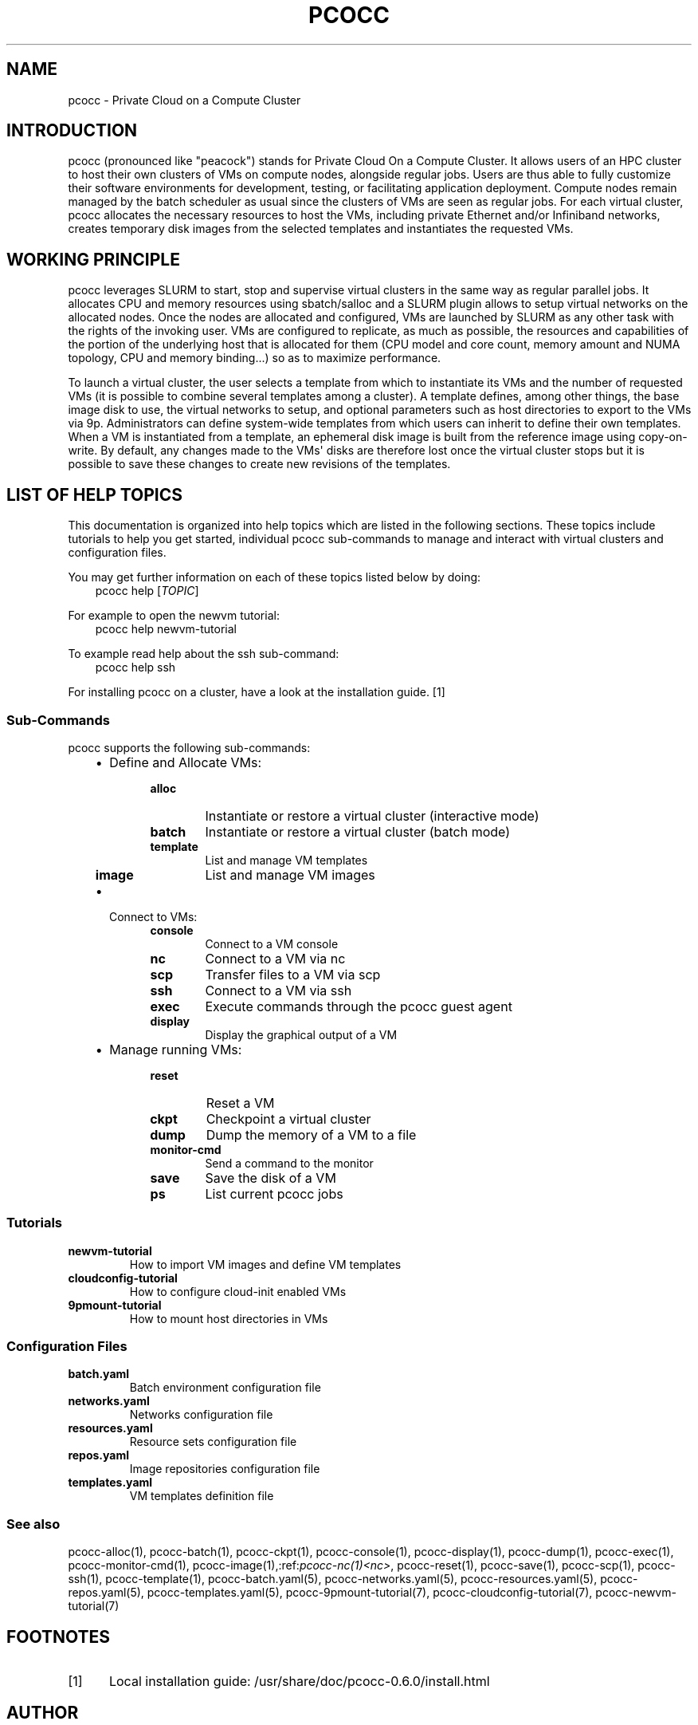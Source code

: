 .\" Man page generated from reStructuredText.
.
.TH "PCOCC" "1" "Apr 23, 2019" "0.6.0" "pcocc"
.SH NAME
pcocc \- Private Cloud on a Compute Cluster
.
.nr rst2man-indent-level 0
.
.de1 rstReportMargin
\\$1 \\n[an-margin]
level \\n[rst2man-indent-level]
level margin: \\n[rst2man-indent\\n[rst2man-indent-level]]
-
\\n[rst2man-indent0]
\\n[rst2man-indent1]
\\n[rst2man-indent2]
..
.de1 INDENT
.\" .rstReportMargin pre:
. RS \\$1
. nr rst2man-indent\\n[rst2man-indent-level] \\n[an-margin]
. nr rst2man-indent-level +1
.\" .rstReportMargin post:
..
.de UNINDENT
. RE
.\" indent \\n[an-margin]
.\" old: \\n[rst2man-indent\\n[rst2man-indent-level]]
.nr rst2man-indent-level -1
.\" new: \\n[rst2man-indent\\n[rst2man-indent-level]]
.in \\n[rst2man-indent\\n[rst2man-indent-level]]u
..
.SH INTRODUCTION
.sp
pcocc (pronounced like "peacock") stands for Private Cloud On a Compute Cluster. It allows users of an HPC cluster to host their own clusters of VMs on compute nodes, alongside regular jobs. Users are thus able to fully customize their software environments for development, testing, or facilitating application deployment. Compute nodes remain managed by the batch scheduler as usual since the clusters of VMs are seen as regular jobs. For each virtual cluster, pcocc allocates the necessary resources to host the VMs, including private Ethernet and/or Infiniband networks, creates temporary disk images from the selected templates and instantiates the requested VMs.
.SH WORKING PRINCIPLE
.sp
pcocc leverages SLURM to start, stop and supervise virtual clusters in the same way as regular parallel jobs. It allocates CPU and memory resources using sbatch/salloc and a SLURM plugin allows to setup virtual networks on the allocated nodes. Once the nodes are allocated and configured, VMs are launched by SLURM as any other task with the rights of the invoking user. VMs are configured to replicate, as much as possible, the resources and capabilities of the portion of the underlying host that is allocated for them (CPU model and core count, memory amount and NUMA topology, CPU and memory binding...) so as to maximize performance.
.sp
To launch a virtual cluster, the user selects a template from which to instantiate its VMs and the number of requested VMs (it is possible to combine several templates among a cluster). A template defines, among other things, the base image disk to use, the virtual networks to setup, and optional parameters such as host directories to export to the VMs via 9p. Administrators can define system\-wide templates from which users can inherit to define their own templates. When a VM is instantiated from a template, an ephemeral disk image is built from the reference image using copy\-on\-write. By default, any changes made to the VMs\(aq disks are therefore lost once the virtual cluster stops but it is possible to save these changes to create new revisions of the templates.
.SH LIST OF HELP TOPICS
.sp
This documentation is organized into help topics which are listed in the following sections. These topics include tutorials to help you get started, individual pcocc sub\-commands to manage and interact with virtual clusters and configuration files.
.sp
You may get further information on each of these topics listed below by doing:
.INDENT 0.0
.INDENT 3.5
pcocc help [\fITOPIC\fP]
.UNINDENT
.UNINDENT
.sp
For example to open the newvm tutorial:
.INDENT 0.0
.INDENT 3.5
pcocc help newvm\-tutorial
.UNINDENT
.UNINDENT
.sp
To example read help about the ssh sub\-command:
.INDENT 0.0
.INDENT 3.5
pcocc help ssh
.UNINDENT
.UNINDENT
.sp
For installing pcocc on a cluster, have a look at the installation guide\&. [1]
.SS Sub\-Commands
.sp
pcocc supports the following sub\-commands:
.INDENT 0.0
.INDENT 3.5
.INDENT 0.0
.IP \(bu 2
Define and Allocate VMs:
.INDENT 2.0
.INDENT 3.5
.INDENT 0.0
.TP
.B alloc
Instantiate or restore a virtual cluster (interactive mode)
.TP
.B batch
Instantiate or restore a virtual cluster (batch mode)
.TP
.B template
List and manage VM templates
.TP
.B image
List and manage VM images
.UNINDENT
.UNINDENT
.UNINDENT
.IP \(bu 2
Connect to VMs:
.INDENT 2.0
.INDENT 3.5
.INDENT 0.0
.TP
.B console
Connect to a VM console
.TP
.B nc
Connect to a VM via  nc
.TP
.B scp
Transfer files to a VM via scp
.TP
.B ssh
Connect to a VM via ssh
.TP
.B exec
Execute commands through the pcocc guest agent
.TP
.B display
Display the graphical output of a VM
.UNINDENT
.UNINDENT
.UNINDENT
.IP \(bu 2
Manage running VMs:
.INDENT 2.0
.INDENT 3.5
.INDENT 0.0
.TP
.B reset
Reset a VM
.TP
.B ckpt
Checkpoint a virtual cluster
.TP
.B dump
Dump the memory of a VM to a file
.TP
.B monitor\-cmd
Send a command to the monitor
.TP
.B save
Save the disk of a VM
.TP
.B ps
List current pcocc jobs
.UNINDENT
.UNINDENT
.UNINDENT
.UNINDENT
.UNINDENT
.UNINDENT
.SS Tutorials
.INDENT 0.0
.TP
.B newvm\-tutorial
How to import VM images and define VM templates
.TP
.B cloudconfig\-tutorial
How to configure cloud\-init enabled VMs
.TP
.B 9pmount\-tutorial
How to mount host directories in VMs
.UNINDENT
.SS Configuration Files
.INDENT 0.0
.TP
.B batch.yaml
Batch environment configuration file
.TP
.B networks.yaml
Networks configuration file
.TP
.B resources.yaml
Resource sets configuration file
.TP
.B repos.yaml
Image repositories configuration file
.TP
.B templates.yaml
VM templates definition file
.UNINDENT
.SS See also
.sp
pcocc\-alloc(1), pcocc\-batch(1), pcocc\-ckpt(1), pcocc\-console(1), pcocc\-display(1), pcocc\-dump(1), pcocc\-exec(1), pcocc\-monitor\-cmd(1), pcocc\-image(1),:ref:\fIpcocc\-nc(1)<nc>\fP, pcocc\-reset(1), pcocc\-save(1), pcocc\-scp(1), pcocc\-ssh(1), pcocc\-template(1), pcocc\-batch.yaml(5), pcocc\-networks.yaml(5), pcocc\-resources.yaml(5), pcocc\-repos.yaml(5), pcocc\-templates.yaml(5), pcocc\-9pmount\-tutorial(7), pcocc\-cloudconfig\-tutorial(7), pcocc\-newvm\-tutorial(7)
.SH FOOTNOTES
.IP [1] 5
Local installation guide: /usr/share/doc/pcocc\-0.6.0/install.html
.SH AUTHOR
François Diakhaté
.SH COPYRIGHT
2017
.\" Generated by docutils manpage writer.
.

